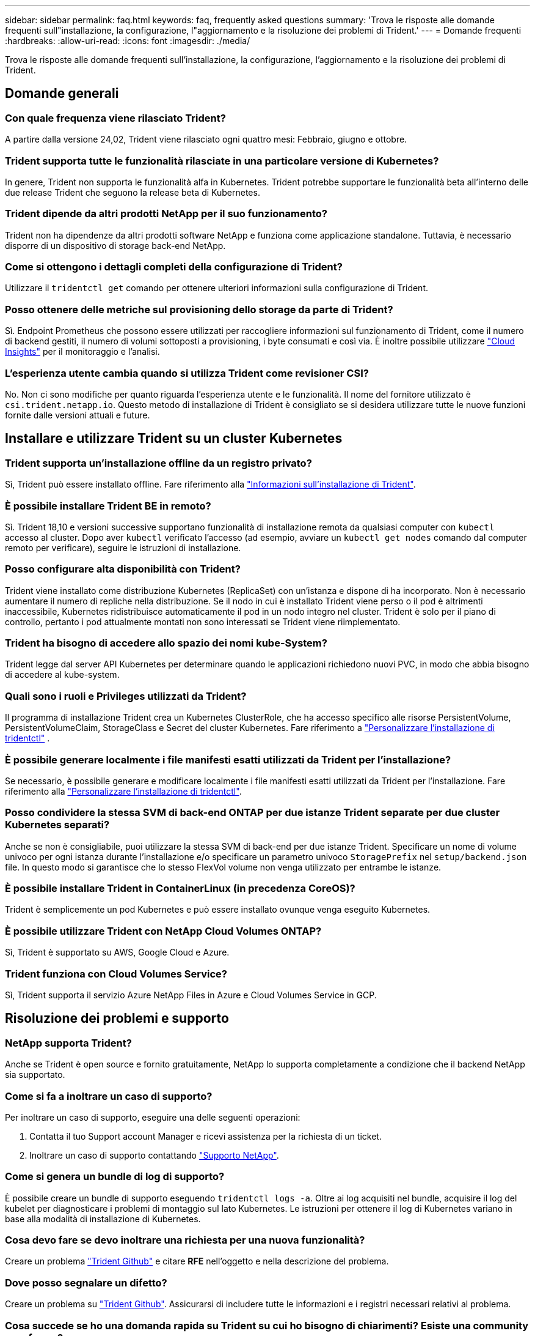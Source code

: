 ---
sidebar: sidebar 
permalink: faq.html 
keywords: faq, frequently asked questions 
summary: 'Trova le risposte alle domande frequenti sull"installazione, la configurazione, l"aggiornamento e la risoluzione dei problemi di Trident.' 
---
= Domande frequenti
:hardbreaks:
:allow-uri-read: 
:icons: font
:imagesdir: ./media/


[role="lead"]
Trova le risposte alle domande frequenti sull'installazione, la configurazione, l'aggiornamento e la risoluzione dei problemi di Trident.



== Domande generali



=== Con quale frequenza viene rilasciato Trident?

A partire dalla versione 24,02, Trident viene rilasciato ogni quattro mesi: Febbraio, giugno e ottobre.



=== Trident supporta tutte le funzionalità rilasciate in una particolare versione di Kubernetes?

In genere, Trident non supporta le funzionalità alfa in Kubernetes. Trident potrebbe supportare le funzionalità beta all'interno delle due release Trident che seguono la release beta di Kubernetes.



=== Trident dipende da altri prodotti NetApp per il suo funzionamento?

Trident non ha dipendenze da altri prodotti software NetApp e funziona come applicazione standalone. Tuttavia, è necessario disporre di un dispositivo di storage back-end NetApp.



=== Come si ottengono i dettagli completi della configurazione di Trident?

Utilizzare il `tridentctl get` comando per ottenere ulteriori informazioni sulla configurazione di Trident.



=== Posso ottenere delle metriche sul provisioning dello storage da parte di Trident?

Sì. Endpoint Prometheus che possono essere utilizzati per raccogliere informazioni sul funzionamento di Trident, come il numero di backend gestiti, il numero di volumi sottoposti a provisioning, i byte consumati e così via. È inoltre possibile utilizzare link:https://docs.netapp.com/us-en/cloudinsights/["Cloud Insights"^] per il monitoraggio e l'analisi.



=== L'esperienza utente cambia quando si utilizza Trident come revisioner CSI?

No. Non ci sono modifiche per quanto riguarda l'esperienza utente e le funzionalità. Il nome del fornitore utilizzato è `csi.trident.netapp.io`. Questo metodo di installazione di Trident è consigliato se si desidera utilizzare tutte le nuove funzioni fornite dalle versioni attuali e future.



== Installare e utilizzare Trident su un cluster Kubernetes



=== Trident supporta un'installazione offline da un registro privato?

Sì, Trident può essere installato offline. Fare riferimento alla link:../trident-get-started/kubernetes-deploy.html["Informazioni sull'installazione di Trident"^].



=== È possibile installare Trident BE in remoto?

Sì. Trident 18,10 e versioni successive supportano funzionalità di installazione remota da qualsiasi computer con `kubectl` accesso al cluster. Dopo aver `kubectl` verificato l'accesso (ad esempio, avviare un `kubectl get nodes` comando dal computer remoto per verificare), seguire le istruzioni di installazione.



=== Posso configurare alta disponibilità con Trident?

Trident viene installato come distribuzione Kubernetes (ReplicaSet) con un'istanza e dispone di ha incorporato. Non è necessario aumentare il numero di repliche nella distribuzione. Se il nodo in cui è installato Trident viene perso o il pod è altrimenti inaccessibile, Kubernetes ridistribuisce automaticamente il pod in un nodo integro nel cluster. Trident è solo per il piano di controllo, pertanto i pod attualmente montati non sono interessati se Trident viene riimplementato.



=== Trident ha bisogno di accedere allo spazio dei nomi kube-System?

Trident legge dal server API Kubernetes per determinare quando le applicazioni richiedono nuovi PVC, in modo che abbia bisogno di accedere al kube-system.



=== Quali sono i ruoli e Privileges utilizzati da Trident?

Il programma di installazione Trident crea un Kubernetes ClusterRole, che ha accesso specifico alle risorse PersistentVolume, PersistentVolumeClaim, StorageClass e Secret del cluster Kubernetes. Fare riferimento a link:trident-get-started/kubernetes-customize-deploy-tridentctl.html["Personalizzare l'installazione di tridentctl"^] .



=== È possibile generare localmente i file manifesti esatti utilizzati da Trident per l'installazione?

Se necessario, è possibile generare e modificare localmente i file manifesti esatti utilizzati da Trident per l'installazione. Fare riferimento alla link:trident-get-started/kubernetes-customize-deploy-tridentctl.html["Personalizzare l'installazione di tridentctl"^].



=== Posso condividere la stessa SVM di back-end ONTAP per due istanze Trident separate per due cluster Kubernetes separati?

Anche se non è consigliabile, puoi utilizzare la stessa SVM di back-end per due istanze Trident. Specificare un nome di volume univoco per ogni istanza durante l'installazione e/o specificare un parametro univoco `StoragePrefix` nel `setup/backend.json` file. In questo modo si garantisce che lo stesso FlexVol volume non venga utilizzato per entrambe le istanze.



=== È possibile installare Trident in ContainerLinux (in precedenza CoreOS)?

Trident è semplicemente un pod Kubernetes e può essere installato ovunque venga eseguito Kubernetes.



=== È possibile utilizzare Trident con NetApp Cloud Volumes ONTAP?

Sì, Trident è supportato su AWS, Google Cloud e Azure.



=== Trident funziona con Cloud Volumes Service?

Sì, Trident supporta il servizio Azure NetApp Files in Azure e Cloud Volumes Service in GCP.



== Risoluzione dei problemi e supporto



=== NetApp supporta Trident?

Anche se Trident è open source e fornito gratuitamente, NetApp lo supporta completamente a condizione che il backend NetApp sia supportato.



=== Come si fa a inoltrare un caso di supporto?

Per inoltrare un caso di supporto, eseguire una delle seguenti operazioni:

. Contatta il tuo Support account Manager e ricevi assistenza per la richiesta di un ticket.
. Inoltrare un caso di supporto contattando https://www.netapp.com/company/contact-us/support/["Supporto NetApp"^].




=== Come si genera un bundle di log di supporto?

È possibile creare un bundle di supporto eseguendo `tridentctl logs -a`. Oltre ai log acquisiti nel bundle, acquisire il log del kubelet per diagnosticare i problemi di montaggio sul lato Kubernetes. Le istruzioni per ottenere il log di Kubernetes variano in base alla modalità di installazione di Kubernetes.



=== Cosa devo fare se devo inoltrare una richiesta per una nuova funzionalità?

Creare un problema https://github.com/NetApp/trident["Trident Github"^] e citare *RFE* nell'oggetto e nella descrizione del problema.



=== Dove posso segnalare un difetto?

Creare un problema su https://github.com/NetApp/trident["Trident Github"^]. Assicurarsi di includere tutte le informazioni e i registri necessari relativi al problema.



=== Cosa succede se ho una domanda rapida su Trident su cui ho bisogno di chiarimenti? Esiste una community o un forum?

In caso di domande, problemi o richieste, contattaci tramite il nostro Trident link:https://discord.gg/NetApp["Discordare il canale"^]o GitHub.



=== La password del mio sistema storage è cambiata e Trident non funziona più. Come posso ripristinarla?

Aggiornare la password del backend con `tridentctl update backend myBackend -f </path/to_new_backend.json> -n trident`. Sostituire `myBackend` nell'esempio con il nome backend, e. ``/path/to_new_backend.json` con il percorso verso il corretto `backend.json` file.



=== Trident non riesce a trovare il nodo Kubernetes. Come posso risolvere questo problema?

Esistono due scenari probabili per cui Trident non riesce a trovare un nodo Kubernetes. Può essere dovuto a un problema di rete all'interno di Kubernetes o a un problema DNS. Il demonset di nodi Trident eseguito su ciascun nodo Kubernetes deve essere in grado di comunicare con il controller Trident per registrare il nodo con Trident. Se si sono verificate modifiche alla rete dopo l'installazione di Trident, si riscontra questo problema solo con i nuovi nodi Kubernetes aggiunti al cluster.



=== Se il pod Trident viene distrutto, perderò i dati?

I dati non andranno persi se il pod Trident viene distrutto. I metadati Trident vengono memorizzati in oggetti CRD. Tutti i PVS forniti da Trident funzioneranno normalmente.



== Upgrade Trident (Aggiorna server)



=== È possibile eseguire l'aggiornamento da una versione precedente direttamente a una versione più recente (ignorando alcune versioni)?

NetApp supporta l'aggiornamento di Trident da una release principale alla release principale successiva. È possibile eseguire l'aggiornamento dalla versione 18.xx alla versione 19.xx, dalla versione 19.xx alla versione 20.xx e così via. Prima dell'implementazione in produzione, è necessario testare l'aggiornamento in un laboratorio.



=== È possibile eseguire il downgrade di Trident a una release precedente?

Se è necessaria una correzione per i bug osservati dopo un aggiornamento, problemi di dipendenza o un aggiornamento non riuscito o incompleto, è necessario link:trident-managing-k8s/uninstall-trident.html["Disinstallare Trident"]reinstallare la versione precedente utilizzando le istruzioni specifiche per quella versione. Questo è l'unico modo consigliato per eseguire il downgrade a una versione precedente.



== Gestione di back-end e volumi



=== È necessario definire sia la gestione che i dati in un file di definizione back-end ONTAP?

La LIF di gestione è obbligatoria. La DataLIF varia:

* ONTAP SAN (SAN iSCSI): Non specificare iSCSI. Trident utilizza link:https://docs.netapp.com/us-en/ontap/san-admin/selective-lun-map-concept.html["Mappa LUN selettiva ONTAP"^] per scoprire le interfacce LIF isci necessarie per stabilire una sessione multipercorso. Viene generato un avviso se `dataLIF` è definito esplicitamente. Per ulteriori informazioni, fare riferimento alla link:trident-use/ontap-san-examples.html["Opzioni ed esempi di configurazione DELLA SAN ONTAP"] sezione.
* ONTAP NAS: NetApp consiglia di specificare `dataLIF`. Se non viene fornita, Trident recupera le LIF dati dalla SVM. È possibile specificare un nome di dominio completo (FQDN) da utilizzare per le operazioni di montaggio NFS, consentendo di creare un DNS round-robin per bilanciare il carico su più LIF dati. Per ulteriori informazioni, fare riferimento alla sezionelink:trident-use/ontap-nas-examples.html["Opzioni ed esempi di configurazione del NAS ONTAP"]




=== Trident può configurare CHAP per i backend ONTAP?

Sì. Trident supporta il protocollo CHAP bidirezionale per i backend ONTAP. Questa operazione richiede l'impostazione `useCHAP=true` nella configurazione backend.



=== Come posso gestire i criteri di esportazione con Trident?

Trident è in grado di creare e gestire dinamicamente i criteri di esportazione dalla versione 20,04 in poi. Ciò consente all'amministratore dello storage di fornire uno o più blocchi CIDR nella configurazione di back-end e di aggiungere IP di nodo che rientrano in questi intervalli a un criterio di esportazione creato da Trident. In questo modo, Trident gestisce automaticamente l'aggiunta e l'eliminazione di regole per i nodi con IP all'interno dei CIDR specificati.



=== È possibile utilizzare gli indirizzi IPv6 per la gestione e DataLIF?

Trident supporta la definizione di indirizzi IPv6 per:

* `managementLIF` e. `dataLIF` Per backend NAS ONTAP.
* `managementLIF` Per backend SAN ONTAP. Impossibile specificare `dataLIF` Su un backend SAN ONTAP.


Trident deve essere installato utilizzando il flag `--use-ipv6` (per `tridentctl` l'installazione), `IPv6` (per l'operatore Trident) o `tridentTPv6` (per l'installazione di Helm) perché funzioni su IPv6.



=== È possibile aggiornare la LIF di gestione sul back-end?

Sì, è possibile aggiornare la LIF di gestione back-end utilizzando `tridentctl update backend` comando.



=== È possibile aggiornare DataLIF nel back-end?

È possibile aggiornare il DataLIF solo su `ontap-nas` e. `ontap-nas-economy`



=== Posso creare diversi backend in Trident per Kubernetes?

Trident può supportare più backend contemporaneamente, con lo stesso driver o driver diversi.



=== In che modo Trident archivia le credenziali backend?

Trident memorizza le credenziali backend come Kubernetes Secrets.



=== In che modo Trident seleziona un backend specifico?

Se non è possibile utilizzare gli attributi di backend per selezionare automaticamente i pool giusti per una classe, il `storagePools` e. `additionalStoragePools` i parametri vengono utilizzati per selezionare un set specifico di pool.



=== Come posso garantire che Trident non esegua il provisioning da un backend specifico?

Il `excludeStoragePools` parametro viene utilizzato per filtrare l'insieme di pool utilizzato da Trident per il provisioning e rimuoverà tutti i pool corrispondenti.



=== Se esistono più backend dello stesso tipo, in che modo Trident seleziona quale backend utilizzare?

Se sono presenti più backend configurati dello stesso tipo, Trident seleziona il backend appropriato in base ai parametri presenti in `StorageClass` e `PersistentVolumeClaim`. Ad esempio, se sono presenti più backend di driver ONTAP-nas, Trident tenta di far corrispondere i parametri in `StorageClass` e combinati e `PersistentVolumeClaim` di far corrispondere un backend in grado di soddisfare i requisiti elencati in `StorageClass` e `PersistentVolumeClaim`. Se sono presenti più backend che corrispondono alla richiesta, Trident seleziona uno di essi in modo casuale.



=== Trident supporta CHAP bidirezionale con Element/SolidFire?

Sì.



=== In che modo Trident implementa Qtree su un volume ONTAP? Quanti Qtree possono essere implementati su un singolo volume?

 `ontap-nas-economy`Il driver crea fino a 200 Qtree nella stessa FlexVol volume (configurabile tra 50 e 300), 100.000 Qtree per nodo del cluster e 2,4M TB per cluster. Quando si immette un nuovo `PersistentVolumeClaim` che viene gestito dal driver Economy, il conducente cerca di vedere se esiste già un FlexVol volume in grado di servire il nuovo Qtree. Se il FlexVol volume non esiste e può servire la Qtree, viene creato un nuovo FlexVol volume.



=== Come si impostano le autorizzazioni Unix per i volumi forniti su NAS ONTAP?

È possibile impostare autorizzazioni Unix sul volume fornito da Trident impostando un parametro nel file di definizione backend.



=== Come posso configurare un set esplicito di opzioni di montaggio NFS di ONTAP durante il provisioning di un volume?

Per impostazione predefinita, Trident non imposta le opzioni di montaggio su alcun valore con Kubernetes. Per specificare le opzioni di montaggio nella classe di archiviazione Kubernetes, seguire l'esempio fornito link:https://github.com/NetApp/trident/blob/master/trident-installer/sample-input/storage-class-samples/storage-class-ontapnas-k8s1.8-mountoptions.yaml["qui"^].



=== Come si impostano i volumi sottoposti a provisioning in base a una policy di esportazione specifica?

Per consentire agli host appropriati di accedere a un volume, utilizzare `exportPolicy` parametro configurato nel file di definizione del backend.



=== Come si imposta la crittografia dei volumi tramite Trident con ONTAP?

È possibile impostare la crittografia sul volume fornito da Trident utilizzando il parametro di crittografia nel file di definizione del backend. Per ulteriori informazioni, consultare: link:trident-reco/security-reco.html#use-trident-with-nve-and-nae["Come funziona Trident con NVE e NAE"]



=== Qual è il modo migliore per implementare QoS per ONTAP tramite Trident?

Utilizzare `StorageClasses` Per implementare QoS per ONTAP.



=== Come è possibile specificare il thin provisioning o il thick provisioning tramite Trident?

I driver ONTAP supportano il thin provisioning o il thick provisioning. Per impostazione predefinita, i driver ONTAP passano al thin provisioning. Se si desidera eseguire il thick provisioning, è necessario configurare il file di definizione del backend o il `StorageClass`. Se entrambi sono configurati, `StorageClass` ha la precedenza. Configurare quanto segue per ONTAP:

. Acceso `StorageClass`, impostare `provisioningType` attributo come thick.
. Nel file di definizione del backend, attivare i volumi thick impostando `backend spaceReserve parameter` come volume.




=== Come si può verificare che i volumi utilizzati non vengano cancellati anche se si elimina accidentalmente il PVC?

La protezione PVC viene attivata automaticamente su Kubernetes a partire dalla versione 1.10.



=== È possibile far crescere il numero di PVC NFS creati da Trident?

Sì. È possibile espandere un PVC creato da Trident. Tenere presente che la crescita automatica del volume è una funzione di ONTAP non applicabile a Trident.



=== È possibile importare un volume in modalità SnapMirror Data Protection (DP) o offline?

L'importazione del volume non riesce se il volume esterno è in modalità DP o non è in linea. Viene visualizzato il seguente messaggio di errore:

[listing]
----
Error: could not import volume: volume import failed to get size of volume: volume <name> was not found (400 Bad Request) command terminated with exit code 1.
Make sure to remove the DP mode or put the volume online before importing the volume.
----


=== Come viene tradotta la quota di risorse in un cluster NetApp?

La quota delle risorse di storage di Kubernetes dovrebbe funzionare finché lo storage NetApp dispone di capacità. Quando lo storage NetApp non è in grado di rispettare le impostazioni della quota Kubernetes a causa della mancanza di capacità, Trident tenta di eseguire il provisioning, con errori che vengono eliminati.



=== È possibile creare snapshot del volume utilizzando Trident?

Sì. La creazione di snapshot di volumi on-demand e di volumi persistenti da Snapshot sono supportate da Trident. Per creare PVS dalle istantanee, assicurarsi che il `VolumeSnapshotDataSource` gate delle funzioni sia stato attivato.



=== Quali sono i driver che supportano le snapshot di volume Trident?

A partire da oggi, il supporto on-demand per le snapshot è disponibile per il nostro `ontap-nas`, `ontap-nas-flexgroup`, `ontap-san`, `ontap-san-economy`, `solidfire-san`, `gcp-cvs`, e. `azure-netapp-files` driver di back-end.



=== Come è possibile eseguire un backup snapshot di un volume dotato di provisioning Trident con ONTAP?

Disponibile in `ontap-nas`, `ontap-san`, e. `ontap-nas-flexgroup` driver. È inoltre possibile specificare un `snapshotPolicy` per `ontap-san-economy` Driver a livello di FlexVol.

Questa operazione è disponibile anche `ontap-nas-economy` sui driver, ma non sulla granularità a livello di FlexVol volume e non a livello di qtree. Per abilitare la possibilità di creare snapshot dei volumi forniti da Trident, imposta l'opzione del parametro backend `snapshotPolicy` sulla policy dello snapshot desiderata, come definito nel back-end ONTAP. Trident non conosce istantanee scattate dallo storage controller.



=== È possibile impostare una percentuale di riserva di snapshot per un volume sottoposto a provisioning tramite Trident?

Sì, è possibile riservare una percentuale specifica di spazio su disco per l'archiviazione delle copie snapshot tramite Trident impostando l' `snapshotReserve`attributo nel file di definizione backend. Se è stato configurato `snapshotPolicy` e `snapshotReserve` nel file di definizione backend, la percentuale di riserva snapshot viene impostata in base alla `snapshotReserve` percentuale indicata nel file backend. Se il `snapshotReserve` numero di percentuale non viene menzionato, ONTAP utilizza per impostazione predefinita la percentuale di riserva dello snapshot come 5. Se l' `snapshotPolicy`opzione è impostata su nessuno, la percentuale di riserva istantanea è impostata su 0.



=== È possibile accedere direttamente alla directory di snapshot del volume e copiare i file?

Sì, è possibile accedere alla directory di snapshot sul volume fornito da Trident impostando `snapshotDir` nel file di definizione back-end.



=== Posso configurare SnapMirror per i volumi tramite Trident?

Attualmente, SnapMirror deve essere impostato esternamente utilizzando l'interfaccia CLI di ONTAP o Gestione di sistema di OnCommand.



=== Come si ripristinano i volumi persistenti in uno snapshot ONTAP specifico?

Per ripristinare un volume in uno snapshot ONTAP, attenersi alla seguente procedura:

. Interrompere il pod dell'applicazione che utilizza il volume persistente.
. Ripristinare lo snapshot richiesto tramite l'interfaccia utente di ONTAP o Gestione di sistema di OnCommand.
. Riavviare il pod applicazioni.




=== Trident può eseguire il provisioning di volumi su SVM con un mirror di condivisione del carico configurato?

È possibile creare mirror di condivisione del carico per i volumi root delle SVM che servono dati su NFS. ONTAP aggiorna automaticamente i mirror di condivisione del carico per i volumi creati da Trident. Ciò potrebbe causare ritardi nell'installazione dei volumi. Quando si creano più volumi utilizzando Trident, il provisioning di un volume dipende dall'aggiornamento del mirror di condivisione del carico da parte di ONTAP.



=== Come è possibile separare l'utilizzo della classe di storage per ciascun cliente/tenant?

Kubernetes non consente classi di storage negli spazi dei nomi. Tuttavia, è possibile utilizzare Kubernetes per limitare l'utilizzo di una classe di storage specifica per spazio dei nomi utilizzando le quote delle risorse di storage, che sono per spazio dei nomi. Per negare l'accesso a uno spazio dei nomi specifico a uno storage specifico, impostare la quota di risorse su 0 per tale classe di storage.
